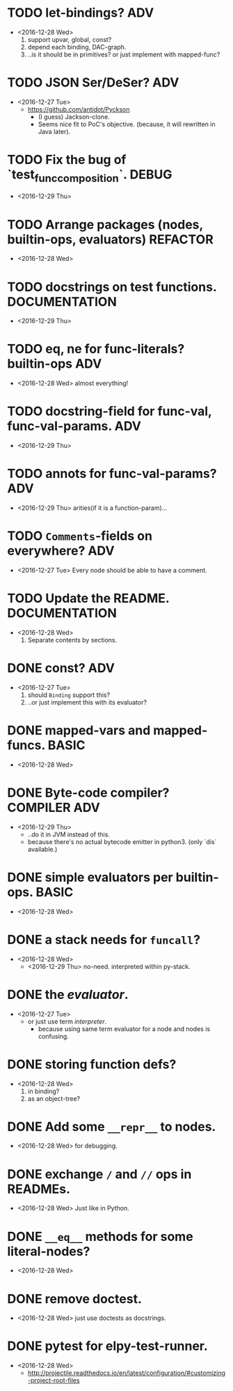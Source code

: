 

* TODO let-bindings?                                                    :ADV:
  - <2016-12-28 Wed>
    1. support upvar, global, const?
    2. depend each binding, DAC-graph.
    3. ..is it should be in primitives? or just implement with
       mapped-func?

* TODO JSON Ser/DeSer?                                                  :ADV:
  - <2016-12-27 Tue>
    - https://github.com/antidot/Pyckson
      - (I guess) Jackson-clone.
      - Seems nice fit to PoC's objective. (because, it will rewritten
        in Java later).


* TODO Fix the bug of `test_func_composition`.                        :DEBUG:
  - <2016-12-29 Thu>

* TODO Arrange packages (nodes, builtin-ops, evaluators)           :REFACTOR:
  - <2016-12-28 Wed>
* TODO docstrings on test functions.                          :DOCUMENTATION:
  - <2016-12-29 Thu>

* TODO eq, ne for func-literals? builtin-ops                            :ADV:
  - <2016-12-28 Wed> almost everything!

    
* TODO docstring-field for func-val, func-val-params.                   :ADV:
  - <2016-12-29 Thu>

* TODO annots for func-val-params?                                      :ADV:
  - <2016-12-29 Thu> arities(if it is a function-param)...

* TODO ~Comments~-fields on everywhere?                                 :ADV:
  - <2016-12-27 Tue> Every node should be able to have a comment.

* TODO Update the README.                                     :DOCUMENTATION:
  - <2016-12-28 Wed>
    1) Separate contents by sections.
* DONE const?                                                           :ADV:
  - <2016-12-27 Tue>
    1. should ~Binding~ support this?
    2. ..or just implement this with its evaluator?
* DONE mapped-vars and mapped-funcs.                                  :BASIC:
  - <2016-12-28 Wed>

* DONE Byte-code compiler?                                     :COMPILER:ADV:
  - <2016-12-29 Thu> 
    - ..do it in JVM instead of this.
    - because there's no actual bytecode emitter in python3. (only
      `dis` available.)


* DONE simple evaluators per builtin-ops.                             :BASIC:
  - <2016-12-28 Wed>

* DONE a stack needs for ~funcall~?
  - <2016-12-28 Wed>
    - <2016-12-29 Thu> no-need. interpreted within py-stack.

* DONE the /evaluator/.
  - <2016-12-27 Tue>
    - or just use term /interpreter/.
      - because using same term evaluator for a node and nodes is
        confusing.

* DONE storing function defs?
  - <2016-12-28 Wed>
    1) in binding?
    2) as an object-tree?

* DONE Add some ~__repr__~ to nodes.
  - <2016-12-28 Wed> for debugging.
* DONE exchange ~/~ and ~//~ ops in READMEs.
  - <2016-12-28 Wed> Just like in Python.
* DONE ~__eq__~ methods for some literal-nodes?
  - <2016-12-28 Wed>
* DONE remove doctest.
  - <2016-12-28 Wed> just use doctests as docstrings.
* DONE pytest for elpy-test-runner.
  - <2016-12-28 Wed>
    -
      http://projectile.readthedocs.io/en/latest/configuration/#customizing-project-root-files

